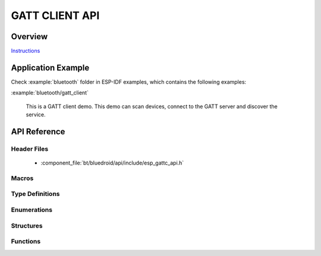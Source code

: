 GATT CLIENT API
===============

Overview
--------

`Instructions`_

.. _Instructions: ../template.html

Application Example
-------------------

Check :example:`bluetooth` folder in ESP-IDF examples, which contains the following examples:

:example:`bluetooth/gatt_client`

  This is a GATT client demo. This demo can scan devices, connect to the GATT server and discover the service.


API Reference
-------------

Header Files
^^^^^^^^^^^^

  * :component_file:`bt/bluedroid/api/include/esp_gattc_api.h`

Macros
^^^^^^

.. doxygendefine:: ESP_GATT_DEF_BLE_MTU_SIZE
.. doxygendefine:: ESP_GATT_MAX_MTU_SIZE

Type Definitions
^^^^^^^^^^^^^^^^

.. doxygentypedef:: esp_gattc_cb_t

Enumerations
^^^^^^^^^^^^

.. doxygenenum:: esp_gattc_cb_event_t

Structures
^^^^^^^^^^

.. doxygenstruct:: esp_ble_gattc_cb_param_t
    :members:

.. doxygenstruct:: esp_ble_gattc_cb_param_t::gattc_reg_evt_param
    :members:

.. doxygenstruct:: esp_ble_gattc_cb_param_t::gattc_open_evt_param
    :members:

.. doxygenstruct:: esp_ble_gattc_cb_param_t::gattc_close_evt_param
    :members:

.. doxygenstruct:: esp_ble_gattc_cb_param_t::gattc_cfg_mtu_evt_param
    :members:

.. doxygenstruct:: esp_ble_gattc_cb_param_t::gattc_search_cmpl_evt_param
    :members:

.. doxygenstruct:: esp_ble_gattc_cb_param_t::gattc_search_res_evt_param
    :members:

.. doxygenstruct:: esp_ble_gattc_cb_param_t::gattc_read_char_evt_param
    :members:

.. doxygenstruct:: esp_ble_gattc_cb_param_t::gattc_write_evt_param
    :members:

.. doxygenstruct:: esp_ble_gattc_cb_param_t::gattc_exec_cmpl_evt_param
    :members:

.. doxygenstruct:: esp_ble_gattc_cb_param_t::gattc_notify_evt_param
    :members:

.. doxygenstruct:: esp_ble_gattc_cb_param_t::gattc_srvc_chg_evt_param
    :members:

.. doxygenstruct:: esp_ble_gattc_cb_param_t::gattc_congest_evt_param
    :members:

.. doxygenstruct:: esp_ble_gattc_cb_param_t::gattc_get_char_evt_param
    :members:

.. doxygenstruct:: esp_ble_gattc_cb_param_t::gattc_get_descr_evt_param
    :members:

.. doxygenstruct:: esp_ble_gattc_cb_param_t::gattc_get_incl_srvc_evt_param
    :members:

.. doxygenstruct:: esp_ble_gattc_cb_param_t::gattc_reg_for_notify_evt_param
    :members:

.. doxygenstruct:: esp_ble_gattc_cb_param_t::gattc_unreg_for_notify_evt_param
    :members:


Functions
^^^^^^^^^

.. doxygenfunction:: esp_ble_gattc_register_callback
.. doxygenfunction:: esp_ble_gattc_app_register
.. doxygenfunction:: esp_ble_gattc_app_unregister
.. doxygenfunction:: esp_ble_gattc_open
.. doxygenfunction:: esp_ble_gattc_close
.. doxygenfunction:: esp_ble_gattc_config_mtu
.. doxygenfunction:: esp_ble_gattc_search_service
.. doxygenfunction:: esp_ble_gattc_get_characteristic
.. doxygenfunction:: esp_ble_gattc_get_descriptor
.. doxygenfunction:: esp_ble_gattc_get_included_service
.. doxygenfunction:: esp_ble_gattc_read_char
.. doxygenfunction:: esp_ble_gattc_read_char_descr
.. doxygenfunction:: esp_ble_gattc_write_char
.. doxygenfunction:: esp_ble_gattc_write_char_descr
.. doxygenfunction:: esp_ble_gattc_prepare_write
.. doxygenfunction:: esp_ble_gattc_execute_write
.. doxygenfunction:: esp_ble_gattc_register_for_notify
.. doxygenfunction:: esp_ble_gattc_unregister_for_notify

